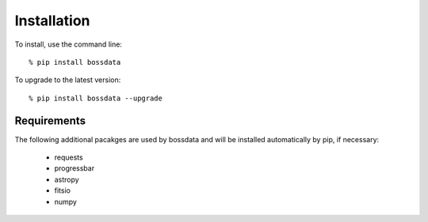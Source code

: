 ============
Installation
============

To install, use the command line::

    % pip install bossdata

To upgrade to the latest version::

    % pip install bossdata --upgrade

Requirements
------------

The following additional pacakges are used by bossdata and will be installed automatically by pip, if necessary:

 * requests
 * progressbar
 * astropy
 * fitsio
 * numpy
